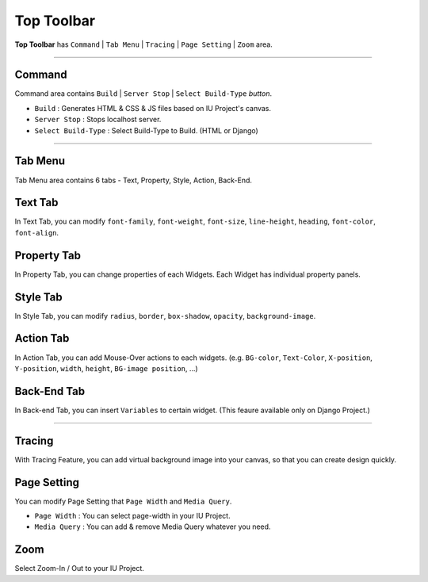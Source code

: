 
Top Toolbar
===========


.. image:: resource/iu_manual_top_toolbar.png

**Top Toolbar** has ``Command`` | ``Tab Menu`` | ``Tracing`` | ``Page Setting`` | ``Zoom`` area. 


----------


.. image:: resource/iu_manual_top_toolbar_command.png


Command
-------

Command area contains ``Build`` | ``Server Stop`` | ``Select Build-Type`` `button`.

* ``Build`` : Generates  HTML & CSS & JS files based on IU Project's canvas.
* ``Server Stop`` : Stops localhost server.
* ``Select Build-Type`` : Select Build-Type to Build. (HTML or Django)



----------


Tab Menu
--------

Tab Menu area contains 6 tabs - Text, Property, Style, Action, Back-End.




.. image:: resource/iu_manual_top_toolbar_tab01_text.png

Text Tab
--------

In Text Tab, you can modify ``font-family``, ``font-weight``, ``font-size``, ``line-height``, ``heading``, ``font-color``, ``font-align``.


.. image:: resource/iu_manual_top_toolbar_tab02_property.png

Property Tab
------------

In Property Tab, you can change properties of each Widgets. Each Widget has individual property panels.


.. image:: resource/iu_manual_top_toolbar_tab03_style.png

Style Tab
---------

In Style Tab, you can modify ``radius``, ``border``, ``box-shadow``, ``opacity``, ``background-image``.


.. image:: resource/iu_manual_top_toolbar_tab04_action.png

Action Tab
----------

In Action Tab, you can add Mouse-Over actions to each widgets. (e.g. ``BG-color``, ``Text-Color``, ``X-position``, ``Y-position``, ``width``, ``height``, ``BG-image position``, ...)


.. image:: resource/iu_manual_top_toolbar_tab05_backend.png

Back-End Tab
------------

In Back-end Tab, you can insert ``Variables`` to certain widget. (This feaure available only on Django Project.)




----------


.. image:: resource/iu_manual_top_toolbar_TQZ.png


Tracing
-------

With Tracing Feature, you can add virtual background image into your canvas, so that you can create design quickly.


Page Setting
------------

You can modify Page Setting that ``Page Width`` and ``Media Query``.

* ``Page Width`` : You can select page-width in your IU Project.
* ``Media Query`` : You can add & remove Media Query whatever you need.


Zoom
----

Select Zoom-In / Out to your IU Project.